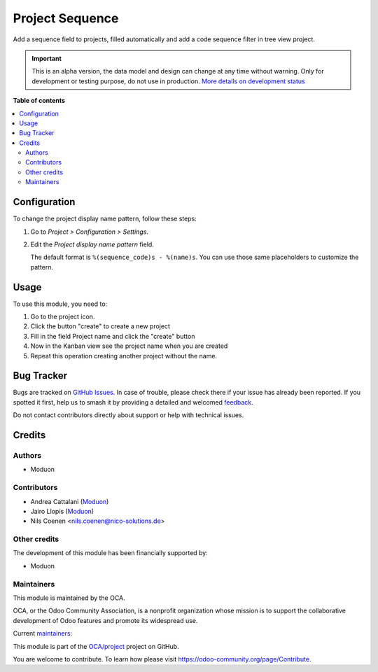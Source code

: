 ================
Project Sequence
================

.. 
   !!!!!!!!!!!!!!!!!!!!!!!!!!!!!!!!!!!!!!!!!!!!!!!!!!!!
   !! This file is generated by oca-gen-addon-readme !!
   !! changes will be overwritten.                   !!
   !!!!!!!!!!!!!!!!!!!!!!!!!!!!!!!!!!!!!!!!!!!!!!!!!!!!
   !! source digest: sha256:caf8dec5efbc49cae19c67dce6e7a6405850468cbc9ad9e642dc6209e1b6bbfb
   !!!!!!!!!!!!!!!!!!!!!!!!!!!!!!!!!!!!!!!!!!!!!!!!!!!!

.. |badge1| image:: https://img.shields.io/badge/maturity-Alpha-red.png
    :target: https://odoo-community.org/page/development-status
    :alt: Alpha
.. |badge2| image:: https://img.shields.io/badge/licence-LGPL--3-blue.png
    :target: http://www.gnu.org/licenses/lgpl-3.0-standalone.html
    :alt: License: LGPL-3
.. |badge3| image:: https://img.shields.io/badge/github-OCA%2Fproject-lightgray.png?logo=github
    :target: https://github.com/OCA/project/tree/16.0/project_sequence
    :alt: OCA/project
.. |badge4| image:: https://img.shields.io/badge/weblate-Translate%20me-F47D42.png
    :target: https://translation.odoo-community.org/projects/project-16-0/project-16-0-project_sequence
    :alt: Translate me on Weblate
.. |badge5| image:: https://img.shields.io/badge/runboat-Try%20me-875A7B.png
    :target: https://runboat.odoo-community.org/builds?repo=OCA/project&target_branch=16.0
    :alt: Try me on Runboat

|badge1| |badge2| |badge3| |badge4| |badge5|

..  This file must be max 2-3 paragraphs, and is required.
    It should explain *why* this module exists.

Add a sequence field to projects, filled automatically and add a code sequence filter in tree view project.

.. IMPORTANT::
   This is an alpha version, the data model and design can change at any time without warning.
   Only for development or testing purpose, do not use in production.
   `More details on development status <https://odoo-community.org/page/development-status>`_

**Table of contents**

.. contents::
   :local:

Configuration
=============

To change the project display name pattern, follow these steps:

#. Go to *Project > Configuration > Settings*.
#. Edit the *Project display name pattern* field.

   The default format is ``%(sequence_code)s - %(name)s``. You can use those
   same placeholders to customize the pattern.

Usage
=====

..  This file must be present. It contains the usage instructions
    for end-users. As all other rst files included in the README,
    it MUST NOT contain reStructuredText sections
    only body text (paragraphs, lists, tables, etc). Should you need
    a more elaborate structure to explain the addon, please create a
    Sphinx documentation (which may include this file as a "quick start"
    section).

To use this module, you need to:

#. Go to the project icon.
#. Click the button "create" to create a new project
#. Fill in the field Project name and click the "create" button
#. Now in the Kanban view see the project name when you are created
#. Repeat this operation creating another project without the name.

Bug Tracker
===========

Bugs are tracked on `GitHub Issues <https://github.com/OCA/project/issues>`_.
In case of trouble, please check there if your issue has already been reported.
If you spotted it first, help us to smash it by providing a detailed and welcomed
`feedback <https://github.com/OCA/project/issues/new?body=module:%20project_sequence%0Aversion:%2016.0%0A%0A**Steps%20to%20reproduce**%0A-%20...%0A%0A**Current%20behavior**%0A%0A**Expected%20behavior**>`_.

Do not contact contributors directly about support or help with technical issues.

Credits
=======

Authors
~~~~~~~

* Moduon

Contributors
~~~~~~~~~~~~

* Andrea Cattalani (`Moduon <https://www.moduon.team/>`__)
* Jairo Llopis (`Moduon <https://www.moduon.team/>`__)
* Nils Coenen <nils.coenen@nico-solutions.de>

Other credits
~~~~~~~~~~~~~

..  This file is optional and contains additional credits, other than
    authors, contributors, and maintainers.

The development of this module has been financially supported by:

* Moduon

Maintainers
~~~~~~~~~~~

This module is maintained by the OCA.

.. image:: https://odoo-community.org/logo.png
   :alt: Odoo Community Association
   :target: https://odoo-community.org

OCA, or the Odoo Community Association, is a nonprofit organization whose
mission is to support the collaborative development of Odoo features and
promote its widespread use.

.. |maintainer-yajo| image:: https://github.com/yajo.png?size=40px
    :target: https://github.com/yajo
    :alt: yajo
.. |maintainer-anddago78| image:: https://github.com/anddago78.png?size=40px
    :target: https://github.com/anddago78
    :alt: anddago78

Current `maintainers <https://odoo-community.org/page/maintainer-role>`__:

|maintainer-yajo| |maintainer-anddago78| 

This module is part of the `OCA/project <https://github.com/OCA/project/tree/16.0/project_sequence>`_ project on GitHub.

You are welcome to contribute. To learn how please visit https://odoo-community.org/page/Contribute.
